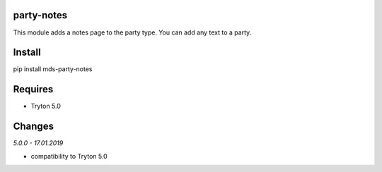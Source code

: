 party-notes
===========
This module adds a notes page to the party type. 
You can add any text to a party.

Install
=======

pip install mds-party-notes

Requires
========
- Tryton 5.0

Changes
=======

*5.0.0 - 17.01.2019*

- compatibility to Tryton 5.0


